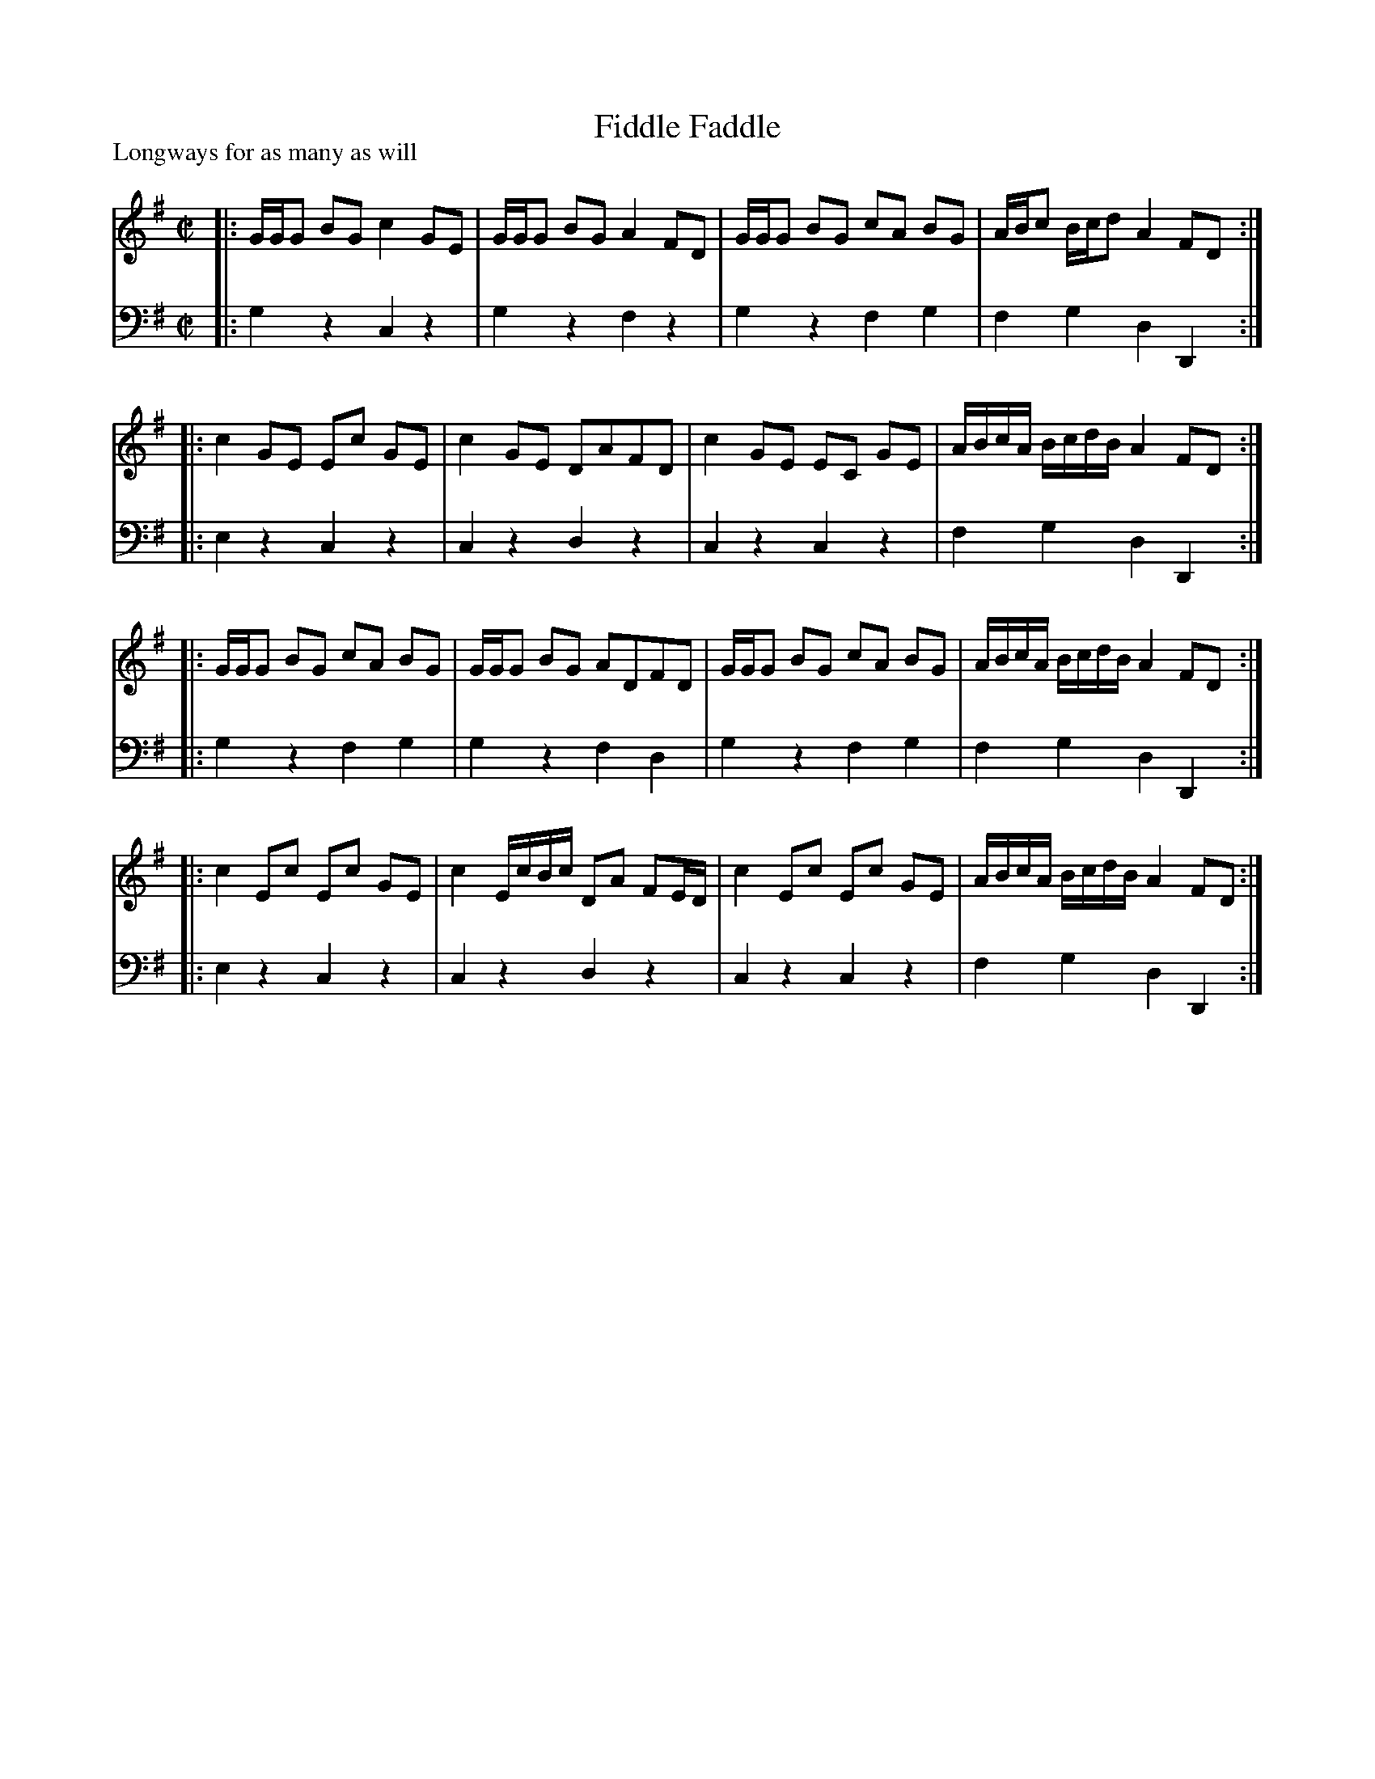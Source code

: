 X: 1003
T: Fiddle Faddle
P: Longways for as many as will
R: reel
B: John Walsh "Caledonian Country Dances with a Thorough Bass" p.3
B: John Walsh "Caledonian Country Dances 3d Edition" p.6-7
S: http://imslp.org/wiki/Caledonian_Country_Dances_with_a_Thorough_Bass_(Various)
Z: 2013 John Chambers <jc:trillian.mit.edu>
N: This is a close relative of the Tail Toddle Reel (see Aird v.2 1785).
M: C|
L: 1/8
K: G
V: 1
|: G/G/G BG c2 GE | G/G/G BG A2 FD | G/G/G BG cA BG | A/B/c B/c/d A2 FD :|
|: c2 GE Ec GE | c2 GE DAFD | c2 GE EC GE | A/B/c/A/ B/c/d/B/ A2 FD :|
|: G/G/G BG cA BG | G/G/G BG ADFD | G/G/G BG cA BG | A/B/c/A/ B/c/d/B/ A2 FD :|
|: c2 Ec Ec GE | c2 E/c/B/c/ DA FE/D/ | c2 Ec Ec GE | A/B/c/A/ B/c/d/B/ A2 FD :|
V: 2 clef=bass middle=d
|: g2z2 c2z2 | g2z2 f2z2 | g2z2 f2g2 | f2g2 d2D2 :|
|: e2z2 c2z2 | c2z2 d2z2 | c2z2 c2z2 | f2g2 d2D2 :|
|: g2z2 f2g2 | g2z2 f2d2 | g2z2 f2g2 | f2g2 d2D2 :|
|: e2z2 c2z2 | c2z2 d2z2 | c2z2 c2z2 | f2g2 d2D2 :|
